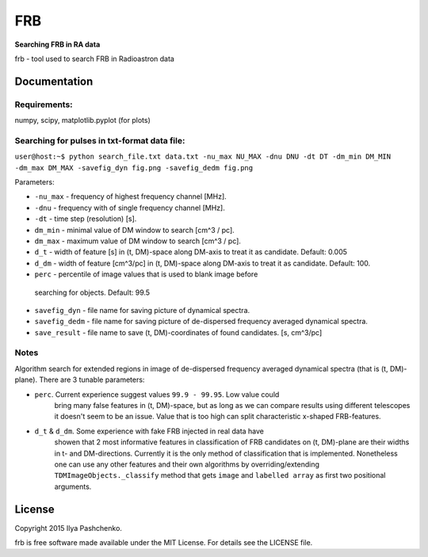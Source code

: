 FRB
=====

**Searching FRB in RA data**

frb - tool used to search FRB in Radioastron data

Documentation
-------------

Requirements:
^^^^^^^^^^^^^
numpy, scipy, matplotlib.pyplot (for plots)

Searching for pulses in txt-format data file:
^^^^^^^^^^^^^^^^^^^^^^^^^^^^^^^^^^^^^^^^^^^^^

``user@host:~$ python search_file.txt data.txt -nu_max NU_MAX -dnu DNU -dt DT
-dm_min DM_MIN -dm_max DM_MAX -savefig_dyn fig.png -savefig_dedm fig.png``

Parameters:

- ``-nu_max`` - frequency of highest frequency channel [MHz].

- ``-dnu`` - frequency with of single frequency channel [MHz].

- ``-dt`` - time step (resolution) [s].

- ``dm_min`` - minimal value of DM window to search [cm^3 / pc].

- ``dm_max`` - maximum value of DM window to search [cm^3 / pc].

- ``d_t`` - width of feature [s] in (t, DM)-space along DM-axis to treat it as
  candidate. Default: 0.005

- ``d_dm`` - width of feature [cm^3/pc] in (t, DM)-space along DM-axis to treat
  it as candidate. Default: 100.

- ``perc`` - percentile of image values that is used to blank image before
 searching for objects. Default: 99.5

- ``savefig_dyn`` - file name for saving picture of dynamical spectra.

- ``savefig_dedm`` - file name for saving picture of de-dispersed frequency
  averaged dynamical spectra.

- ``save_result`` - file name to save (t, DM)-coordinates of found candidates.
  [s, cm^3/pc]

Notes
^^^^^

Algorithm search for extended regions in image of de-dispersed frequency
averaged dynamical spectra (that is (t, DM)-plane). There are 3 tunable
parameters:

- ``perc``. Current experience suggest values ``99.9 - 99.95``. Low value could
    bring many false features in (t, DM)-space, but as long as we can compare
    results using different telescopes it doesn't seem to be an issue. Value
    that is too high can split characteristic x-shaped FRB-features.

- ``d_t`` & ``d_dm``. Some experience with fake FRB injected in real data have
    showen that 2 most informative features in classification of FRB candidates
    on (t, DM)-plane are their widths in t- and DM-directions. Currently it is
    the only method of classification that is implemented. Nonetheless one can
    use any other features and their own algorithms by overriding/extending
    ``TDMImageObjects._classify`` method that gets ``image`` and ``labelled
    array`` as first two positional arguments.



License
-------

Copyright 2015 Ilya Pashchenko.

frb is free software made available under the MIT License. For details see the
LICENSE file.
